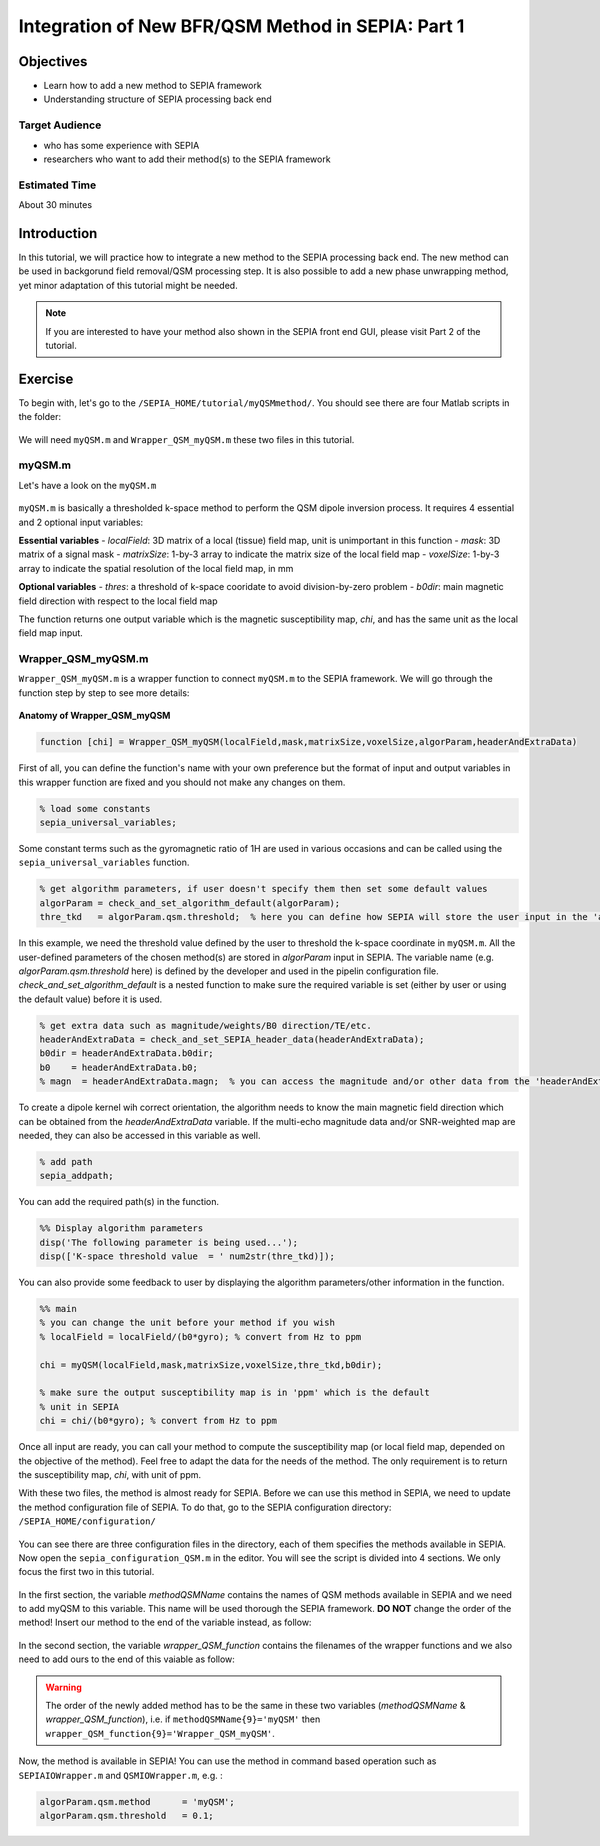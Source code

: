 .. _integration_method_part1-index:

Integration of New BFR/QSM Method in SEPIA: Part 1
=======================================================================

Objectives
----------

- Learn how to add a new method to SEPIA framework
- Understanding structure of SEPIA processing back end

Target Audience
^^^^^^^^^^^^^^^

- who has some experience with SEPIA
- researchers who want to add their method(s) to the SEPIA framework 

Estimated Time
^^^^^^^^^^^^^^

About 30 minutes

Introduction  
------------

In this tutorial, we will practice how to integrate a new method to the SEPIA processing back end. The new method can be used in backgorund field removal/QSM processing step. It is also possible to add a new phase unwrapping method, yet minor adaptation of this tutorial might be needed. 

.. note:: If you are interested to have your method also shown in the SEPIA front end GUI, please visit Part 2 of the tutorial. 


Exercise
--------

To begin with, let's go to the ``/SEPIA_HOME/tutorial/myQSMmethod/``. You should see there are four Matlab scripts in the folder:

.. figure:: images/figure01_files.png
   :align: center
   
We will need ``myQSM.m`` and ``Wrapper_QSM_myQSM.m`` these two files in this tutorial. 

myQSM.m
^^^^^^^

Let's have a look on the ``myQSM.m``

.. figure:: images/figure02_myQSM.png
   :align: center

``myQSM.m`` is basically a thresholded k-space method to perform the QSM dipole inversion process. It requires 4 essential and 2 optional input variables:  

**Essential variables**
- *localField*: 3D matrix of a local (tissue) field map, unit is unimportant in this function
- *mask*: 3D matrix of a signal mask
- *matrixSize*: 1-by-3 array to indicate the matrix size of the local field map
- *voxelSize*: 1-by-3 array to indicate the spatial resolution of the local field map, in mm

**Optional variables**
- *thres*: a threshold of k-space cooridate to avoid division-by-zero problem
- *b0dir*: main magnetic field direction with respect to the local field map

The function returns one output variable which is the magnetic susceptibility map, *chi*, and has the same unit as the local field map input.

Wrapper_QSM_myQSM.m
^^^^^^^^^^^^^^^^^^^

``Wrapper_QSM_myQSM.m`` is a wrapper function to connect ``myQSM.m`` to the SEPIA framework. We will go through the function step by step to see more details:

.. figure:: images/figure03_WrapperQSMmyQSM.png
   :align: center

**Anatomy of Wrapper_QSM_myQSM**

.. code-block:: matlab

	function [chi] = Wrapper_QSM_myQSM(localField,mask,matrixSize,voxelSize,algorParam,headerAndExtraData)

First of all, you can define the function's name with your own preference but the format of input and output variables in this wrapper function are fixed and you should not make any changes on them.

.. code-block:: matlab

   % load some constants 
   sepia_universal_variables;

Some constant terms such as the gyromagnetic ratio of 1H are used in various occasions and can be called using the ``sepia_universal_variables`` function.

.. code-block:: matlab

   % get algorithm parameters, if user doesn't specify them then set some default values
   algorParam = check_and_set_algorithm_default(algorParam);
   thre_tkd   = algorParam.qsm.threshold;  % here you can define how SEPIA will store the user input in the 'algorParam' variable

In this example, we need the threshold value defined by the user to threshold the k-space coordinate in ``myQSM.m``. All the user-defined parameters of the chosen method(s) are stored in *algorParam* input in SEPIA. The variable name (e.g. *algorParam.qsm.threshold* here) is defined by the developer and used in the pipelin configuration file. *check_and_set_algorithm_default* is a nested function to make sure the required variable is set (either by user or using the default value) before it is used.

.. code-block:: matlab

   % get extra data such as magnitude/weights/B0 direction/TE/etc.
   headerAndExtraData = check_and_set_SEPIA_header_data(headerAndExtraData);
   b0dir = headerAndExtraData.b0dir;
   b0    = headerAndExtraData.b0;
   % magn  = headerAndExtraData.magn;  % you can access the magnitude and/or other data from the 'headerAndExtraData' variable

To create a dipole kernel wih correct orientation, the algorithm needs to know the main magnetic field direction which can be obtained from the *headerAndExtraData* variable. If the multi-echo magnitude data and/or SNR-weighted map are needed, they can also be accessed in this variable as well.

.. code-block:: matlab

   % add path
   sepia_addpath;

You can add the required path(s) in the function. 

.. code-block:: matlab

   %% Display algorithm parameters
   disp('The following parameter is being used...');
   disp(['K-space threshold value  = ' num2str(thre_tkd)]);

You can also provide some feedback to user by displaying the algorithm parameters/other information in the function.

.. code-block:: matlab

   %% main
   % you can change the unit before your method if you wish
   % localField = localField/(b0*gyro); % convert from Hz to ppm

   chi = myQSM(localField,mask,matrixSize,voxelSize,thre_tkd,b0dir);
         
   % make sure the output susceptibility map is in 'ppm' which is the default
   % unit in SEPIA
   chi = chi/(b0*gyro); % convert from Hz to ppm

Once all input are ready, you can call your method to compute the susceptibility map (or local field map, depended on the objective of the method). Feel free to adapt the data for the needs of the method. The only requirement is to return the susceptibility map, *chi*, with unit of ppm.

With these two files, the method is almost ready for SEPIA. Before we can use this method in SEPIA, we need to update the method configuration file of SEPIA. To do that, go to the SEPIA configuration directory: ``/SEPIA_HOME/configuration/``

.. figure:: images/figure04_configurationFolder.png
   :align: center

You can see there are three configuration files in the directory, each of them specifies the methods available in SEPIA. Now open the ``sepia_configuration_QSM.m`` in the editor. You will see the script is divided into 4 sections. We only focus the first two in this tutorial. 

.. figure:: images/figure05_config_QSM.png
   :align: center

In the first section, the variable *methodQSMName* contains the names of QSM methods available in SEPIA and we need to add myQSM to this variable. This name will be used thorough the SEPIA framework. **DO NOT** change the order of the method! Insert our method to the end of the variable instead, as follow:

.. figure:: images/figure06_methodQSMName.png
   :align: center

In the second section, the variable *wrapper_QSM_function* contains the filenames of the wrapper functions and we also need to add ours to the end of this vaiable as follow:

.. figure:: images/figure07_wrapperQSM.png
   :align: center

.. warning::
   The order of the newly added method has to be the same in these two variables (*methodQSMName* & *wrapper_QSM_function*), i.e. if ``methodQSMName{9}='myQSM'`` then ``wrapper_QSM_function{9}='Wrapper_QSM_myQSM'``.

Now, the method is available in SEPIA! You can use the method in command based operation such as ``SEPIAIOWrapper.m`` and ``QSMIOWrapper.m``, e.g. :

.. code-block:: matlab

   algorParam.qsm.method      = 'myQSM';
   algorParam.qsm.threshold   = 0.1; 
